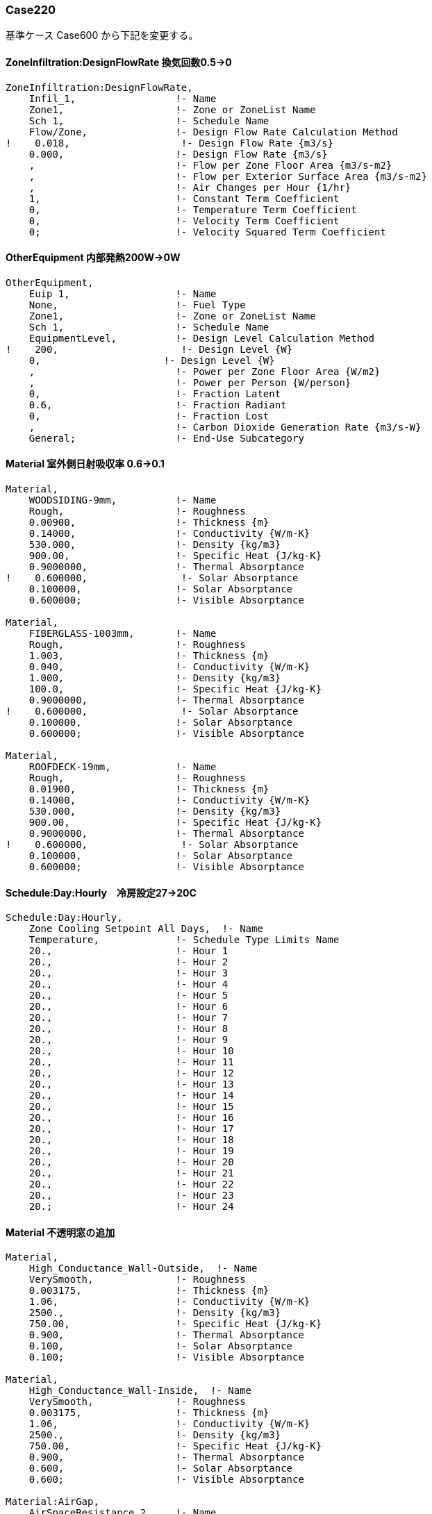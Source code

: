 // Case 220

=== Case220

基準ケース Case600 から下記を変更する。

==== ZoneInfiltration:DesignFlowRate 換気回数0.5→0
----
ZoneInfiltration:DesignFlowRate,
    Infil_1,                 !- Name
    Zone1,                   !- Zone or ZoneList Name
    Sch 1,                   !- Schedule Name
    Flow/Zone,               !- Design Flow Rate Calculation Method
!    0.018,                   !- Design Flow Rate {m3/s}
    0.000,                   !- Design Flow Rate {m3/s}
    ,                        !- Flow per Zone Floor Area {m3/s-m2}
    ,                        !- Flow per Exterior Surface Area {m3/s-m2}
    ,                        !- Air Changes per Hour {1/hr}
    1,                       !- Constant Term Coefficient
    0,                       !- Temperature Term Coefficient
    0,                       !- Velocity Term Coefficient
    0;                       !- Velocity Squared Term Coefficient
----

==== OtherEquipment 内部発熱200W→0W
----
OtherEquipment,
    Euip 1,                  !- Name
    None,                    !- Fuel Type
    Zone1,                   !- Zone or ZoneList Name
    Sch 1,                   !- Schedule Name
    EquipmentLevel,          !- Design Level Calculation Method
!    200,                     !- Design Level {W}
    0,                     !- Design Level {W}
    ,                        !- Power per Zone Floor Area {W/m2}
    ,                        !- Power per Person {W/person}
    0,                       !- Fraction Latent
    0.6,                     !- Fraction Radiant
    0,                       !- Fraction Lost
    ,                        !- Carbon Dioxide Generation Rate {m3/s-W}
    General;                 !- End-Use Subcategory
----


==== Material 室外側日射吸収率 0.6→0.1
----
Material,
    WOODSIDING-9mm,          !- Name
    Rough,                   !- Roughness
    0.00900,                 !- Thickness {m}
    0.14000,                 !- Conductivity {W/m-K}
    530.000,                 !- Density {kg/m3}
    900.00,                  !- Specific Heat {J/kg-K}
    0.9000000,               !- Thermal Absorptance
!    0.600000,                !- Solar Absorptance
    0.100000,                !- Solar Absorptance
    0.600000;                !- Visible Absorptance

Material,
    FIBERGLASS-1003mm,       !- Name
    Rough,                   !- Roughness
    1.003,                   !- Thickness {m}
    0.040,                   !- Conductivity {W/m-K}
    1.000,                   !- Density {kg/m3}
    100.0,                   !- Specific Heat {J/kg-K}
    0.9000000,               !- Thermal Absorptance
!    0.600000,                !- Solar Absorptance
    0.100000,                !- Solar Absorptance
    0.600000;                !- Visible Absorptance

Material,
    ROOFDECK-19mm,           !- Name
    Rough,                   !- Roughness
    0.01900,                 !- Thickness {m}
    0.14000,                 !- Conductivity {W/m-K}
    530.000,                 !- Density {kg/m3}
    900.00,                  !- Specific Heat {J/kg-K}
    0.9000000,               !- Thermal Absorptance
!    0.600000,                !- Solar Absorptance
    0.100000,                !- Solar Absorptance
    0.600000;                !- Visible Absorptance
----


==== Schedule:Day:Hourly　冷房設定27→20C
----
Schedule:Day:Hourly,
    Zone Cooling Setpoint All Days,  !- Name
    Temperature,             !- Schedule Type Limits Name
    20.,                     !- Hour 1
    20.,                     !- Hour 2
    20.,                     !- Hour 3
    20.,                     !- Hour 4
    20.,                     !- Hour 5
    20.,                     !- Hour 6
    20.,                     !- Hour 7
    20.,                     !- Hour 8
    20.,                     !- Hour 9
    20.,                     !- Hour 10
    20.,                     !- Hour 11
    20.,                     !- Hour 12
    20.,                     !- Hour 13
    20.,                     !- Hour 14
    20.,                     !- Hour 15
    20.,                     !- Hour 16
    20.,                     !- Hour 17
    20.,                     !- Hour 18
    20.,                     !- Hour 19
    20.,                     !- Hour 20
    20.,                     !- Hour 21
    20.,                     !- Hour 22
    20.,                     !- Hour 23
    20.;                     !- Hour 24
----


==== Material 不透明窓の追加
----
Material,
    High_Conductance_Wall-Outside,  !- Name
    VerySmooth,              !- Roughness
    0.003175,                !- Thickness {m}
    1.06,                    !- Conductivity {W/m-K}
    2500.,                   !- Density {kg/m3}
    750.00,                  !- Specific Heat {J/kg-K}
    0.900,                   !- Thermal Absorptance
    0.100,                   !- Solar Absorptance
    0.100;                   !- Visible Absorptance

Material,
    High_Conductance_Wall-Inside,  !- Name
    VerySmooth,              !- Roughness
    0.003175,                !- Thickness {m}
    1.06,                    !- Conductivity {W/m-K}
    2500.,                   !- Density {kg/m3}
    750.00,                  !- Specific Heat {J/kg-K}
    0.900,                   !- Thermal Absorptance
    0.600,                   !- Solar Absorptance
    0.600;                   !- Visible Absorptance

Material:AirGap,
    AirSpaceResistance_2,    !- Name
    0.1588;                 !- Thermal Resistance {m2-K/W}
----


==== Construction 不透明窓の追加
----
Construction,
    High_Conductance_Wall,   !- Name
    High_Conductance_Wall-Outside,  !- Outside Layer
    AirSpaceResistance_2,    !- Layer 2
    High_Conductance_Wall-Inside;  !- Layer 3
----

==== FenestrationSurface:Detailed 不透明窓に修正
----
FenestrationSurface:Detailed,
    Window_S1,               !- Name
!    Window,                  !- Surface Type
    Door,                  !- Surface Type
!    Window_configure,        !- Construction Name
    High_Conductance_Wall    !- Construction Name
    Wall_S,                  !- Building Surface Name
    ,                        !- Outside Boundary Condition Object
    0.5,                     !- View Factor to Ground
    ,                        !- Frame and Divider Name
    1,                       !- Multiplier
    4,                       !- Number of Vertices
    0.500000000000,          !- Vertex 1 X-coordinate {m}
    0.000000000000,          !- Vertex 1 Y-coordinate {m}
    2.200000000000,          !- Vertex 1 Z-coordinate {m}
    0.500000000000,          !- Vertex 2 X-coordinate {m}
    0.000000000000,          !- Vertex 2 Y-coordinate {m}
    0.200000000000,          !- Vertex 2 Z-coordinate {m}
    3.500000000000,          !- Vertex 3 X-coordinate {m}
    0.000000000000,          !- Vertex 3 Y-coordinate {m}
    0.200000000000,          !- Vertex 3 Z-coordinate {m}
    3.500000000000,          !- Vertex 4 X-coordinate {m}
    0.000000000000,          !- Vertex 4 Y-coordinate {m}
    2.200000000000;          !- Vertex 4 Z-coordinate {m}

FenestrationSurface:Detailed,
    Window_S2,               !- Name
!    Window,                  !- Surface Type
    Door,                  !- Surface Type
    !    Window_configure,        !- Construction Name
    High_Conductance_Wall    !- Construction Name
    Wall_S,                  !- Building Surface Name
    ,                        !- Outside Boundary Condition Object
    0.5,                     !- View Factor to Ground
    ,                        !- Frame and Divider Name
    1,                       !- Multiplier
    4,                       !- Number of Vertices
    4.500000000000,          !- Vertex 1 X-coordinate {m}
    0.000000000000,          !- Vertex 1 Y-coordinate {m}
    2.200000000000,          !- Vertex 1 Z-coordinate {m}
    4.500000000000,          !- Vertex 2 X-coordinate {m}
    0.000000000000,          !- Vertex 2 Y-coordinate {m}
    0.200000000000,          !- Vertex 2 Z-coordinate {m}
    7.500000000000,          !- Vertex 3 X-coordinate {m}
    0.000000000000,          !- Vertex 3 Y-coordinate {m}
    0.200000000000,          !- Vertex 3 Z-coordinate {m}
    7.500000000000,          !- Vertex 4 X-coordinate {m}
    0.000000000000,          !- Vertex 4 Y-coordinate {m}
    2.200000000000;          !- Vertex 4 Z-coordinate {m}
----